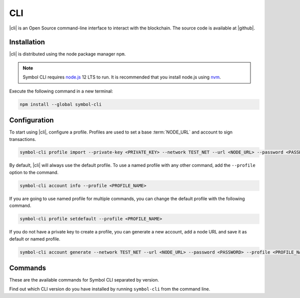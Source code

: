 ###
CLI
###

.. _wallet-cli:

.. figure:: resources/images/screenshots/cli.png
    :align: center
    :width: 600px

|cli| is an Open Source command-line interface to interact with the blockchain. The source code is available at |github|.

************
Installation
************

|cli| is distributed using the node package manager ``npm``.

.. note:: Symbol CLI requires `node.js <http://nodejs.org>`__  12 LTS to run. It is recommended that you install node.js using `nvm <https://github.com/nvm-sh/nvm>`__.

Execute the following command in a new terminal:

.. code-block:: bash

    npm install --global symbol-cli

*************
Configuration
*************

To start using |cli|, configure a profile.
Profiles are used to set a base :term:`NODE_URL` and account to sign transactions.

.. code-block:: bash

    symbol-cli profile import --private-key <PRIVATE_KEY> --network TEST_NET --url <NODE_URL> --password <PASSWORD> --profile <PROFILE_NAME>

By default, |cli| will always use the default profile.
To use a named profile with any other command, add the ``--profile`` option to the command.

.. code-block:: bash

    symbol-cli account info --profile <PROFILE_NAME>

If you are going to use named profile for multiple commands, you can change the default profile with the following command.

.. code-block:: bash

    symbol-cli profile setdefault --profile <PROFILE_NAME>

If you do not have a private key to create a profile, you can generate a new account, add a node URL and save it as default or named profile.

.. code-block:: bash

    symbol-cli account generate --network TEST_NET --url <NODE_URL> --password <PASSWORD> --profile <PROFILE_NAME> --save

********
Commands
********

These are the available commands for Symbol CLI separated by version.

Find out which CLI version do you have installed by running ``symbol-cli`` from the command line.

.. ghreference:: symbol/symbol-cli
    :folder: